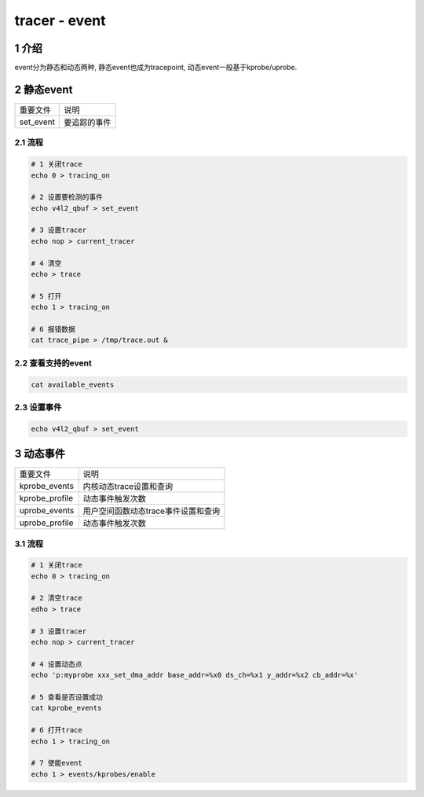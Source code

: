 tracer - event
==============

1 介绍
------

event分为静态和动态两种, 静态event也成为tracepoint, 动态event一般基于kprobe/uprobe.

2 静态event
-----------

========= ============
重要文件   说明
set_event 要追踪的事件
========= ============

2.1 流程
********

.. code:: c

   # 1 关闭trace
   echo 0 > tracing_on 

   # 2 设置要检测的事件
   echo v4l2_qbuf > set_event

   # 3 设置tracer
   echo nop > current_tracer 

   # 4 清空
   echo > trace

   # 5 打开
   echo 1 > tracing_on 

   # 6 报错数据
   cat trace_pipe > /tmp/trace.out &

2.2 查看支持的event
*******************

.. code:: c

   cat available_events

2.3 设置事件
************

.. code:: c

   echo v4l2_qbuf > set_event

3 动态事件
-----------

============== ===================================
重要文件        说明
kprobe_events  内核动态trace设置和查询
kprobe_profile 动态事件触发次数
uprobe_events  用户空间函数动态trace事件设置和查询
uprobe_profile 动态事件触发次数
============== ===================================

3.1 流程
********

.. code-block:: shell

   # 1 关闭trace
   echo 0 > tracing_on 

   # 2 清空trace
   edho > trace

   # 3 设置tracer
   echo nop > current_tracer 

   # 4 设置动态点
   echo 'p:myprobe xxx_set_dma_addr base_addr=%x0 ds_ch=%x1 y_addr=%x2 cb_addr=%x'

   # 5 查看是否设置成功
   cat kprobe_events

   # 6 打开trace
   echo 1 > tracing_on

   # 7 使能event
   echo 1 > events/kprobes/enable

